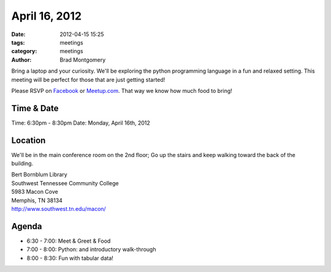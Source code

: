 April 16, 2012
#################

:date: 2012-04-15 15:25
:tags: meetings
:category: meetings
:author: Brad Montgomery

Bring a laptop and your curiosity. We'll be exploring the python programming language in a fun and relaxed setting. This meeting will be perfect for those that are just getting started!

Please RSVP on `Facebook <http://www.facebook.com/events/384227031600660/>`_ or `Meetup.com <http://www.meetup.com/MidsouthTechCorner/events/57227532/>`_. That way we know how much food to bring!

Time & Date
-----------
Time: 6:30pm - 8:30pm
Date: Monday, April 16th, 2012

Location
--------
We'll be in the main conference room on the 2nd floor; Go up the stairs and keep walking toward the back of the building.

| Bert Bornblum Library
| Southwest Tennessee Community College
| 5983 Macon Cove
| Memphis, TN 38134
| http://www.southwest.tn.edu/macon/


Agenda
------
* 6:30 - 7:00: Meet & Greet & Food
* 7:00 - 8:00: Python: and introductory walk-through
* 8:00 - 8:30: Fun with tabular data!
